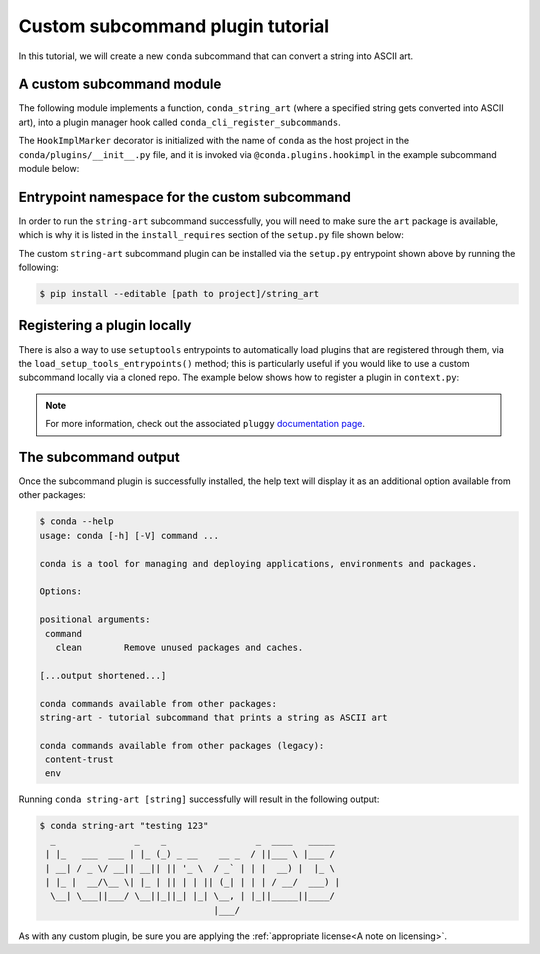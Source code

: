 Custom subcommand plugin tutorial
---------------------------------

In this tutorial, we will create a new ``conda`` subcommand that can convert a string
into ASCII art.


A custom subcommand module
~~~~~~~~~~~~~~~~~~~~~~~~~~

The following module implements a function, ``conda_string_art`` (where a specified string gets
converted into ASCII art), into a plugin manager hook called ``conda_cli_register_subcommands``.

The ``HookImplMarker`` decorator is initialized with the name of ``conda`` as the host
project in the ``conda/plugins/__init__.py`` file, and it is invoked via ``@conda.plugins.hookimpl``
in the example subcommand module below:

.. (TODO: link to __init__.py file!)

.. code-block:: python
   :caption: string-art/string_art.py

   from art import *

   import conda.plugins


   def conda_string_art(args: str):
       # if using a multi-word string with spaces, make sure to wrap it in quote marks
       str = ""
       output = str.join(args)
       string_art = text2art(output)

       print(string_art)


   @conda.plugins.hookimpl
   def conda_cli_register_subcommands():
       yield conda.plugins.CondaSubcommand(
           name="string-art",
           summary="tutorial subcommand that prints a string as ASCII art",
           action=conda_string_art,
       )

Entrypoint namespace for the custom subcommand
~~~~~~~~~~~~~~~~~~~~~~~~~~~~~~~~~~~~~~~~~~~~~~

In order to run the ``string-art`` subcommand successfully, you will need to make sure the
``art`` package is available, which is why it is listed in the ``install_requires`` section
of the ``setup.py`` file shown below:

.. code-block:: python
   :caption: string-art/setup.py

   from setuptools import setup

   install_requires = [
       "conda",
       "art",
   ]

   setup(
       name="my-conda-subcommand",
       install_requires=install_requires,
       entry_points={"conda": ["my-conda-subcommand = string_art"]},
       py_modules=["string_art"],
   )


The custom ``string-art`` subcommand plugin can be installed via the ``setup.py`` entrypoint shown above
by running the following:

.. code-block:: bash

   $ pip install --editable [path to project]/string_art


Registering a plugin locally
~~~~~~~~~~~~~~~~~~~~~~~~~~~~

There is also a way to use ``setuptools`` entrypoints to automatically load plugins that
are registered through them, via the ``load_setup_tools_entrypoints()`` method; this is particularly
useful if you would like to use a custom subcommand locally via a cloned repo. The example below
shows how to register a plugin in ``context.py``:

.. code-block:: python
   :caption: conda/base/context.py

   @functools.lru_cache(maxsize=None)
   def get_plugin_manager():
       pm = pluggy.PluginManager("conda")
       pm.add_hookspecs(plugins)
       pm.register(string_art)
       # The line above is implementing the custom subcommand from inside of conda
       # vs via an external entrypoint namespace
       pm.load_setuptools_entrypoints("conda")
       return pm


.. note::

   For more information, check out the associated ``pluggy`` `documentation page`_.


The subcommand output
~~~~~~~~~~~~~~~~~~~~~

Once the subcommand plugin is successfully installed, the help text will display
it as an additional option available from other packages:

.. code-block:: bash

  $ conda --help
  usage: conda [-h] [-V] command ...

  conda is a tool for managing and deploying applications, environments and packages.

  Options:

  positional arguments:
   command
     clean        Remove unused packages and caches.

  [...output shortened...]

  conda commands available from other packages:
  string-art - tutorial subcommand that prints a string as ASCII art

  conda commands available from other packages (legacy):
   content-trust
   env


Running ``conda string-art [string]`` successfully will result in the following output:

.. code-block::

  $ conda string-art "testing 123"
    _               _    _                 _  ____   _____
   | |_   ___  ___ | |_ (_) _ __    __ _  / ||___ \ |___ /
   | __| / _ \/ __|| __|| || '_ \  / _` | | |  __) |  |_ \
   | |_ |  __/\__ \| |_ | || | | || (_| | | | / __/  ___) |
    \__| \___||___/ \__||_||_| |_| \__, | |_||_____||____/
                                   |___/

As with any custom plugin, be sure you are applying the :ref:`appropriate license<A note on licensing>`.

.. _`documentation page`: https://pluggy.readthedocs.io/en/stable/index.html#loading-setuptools-entry-points
